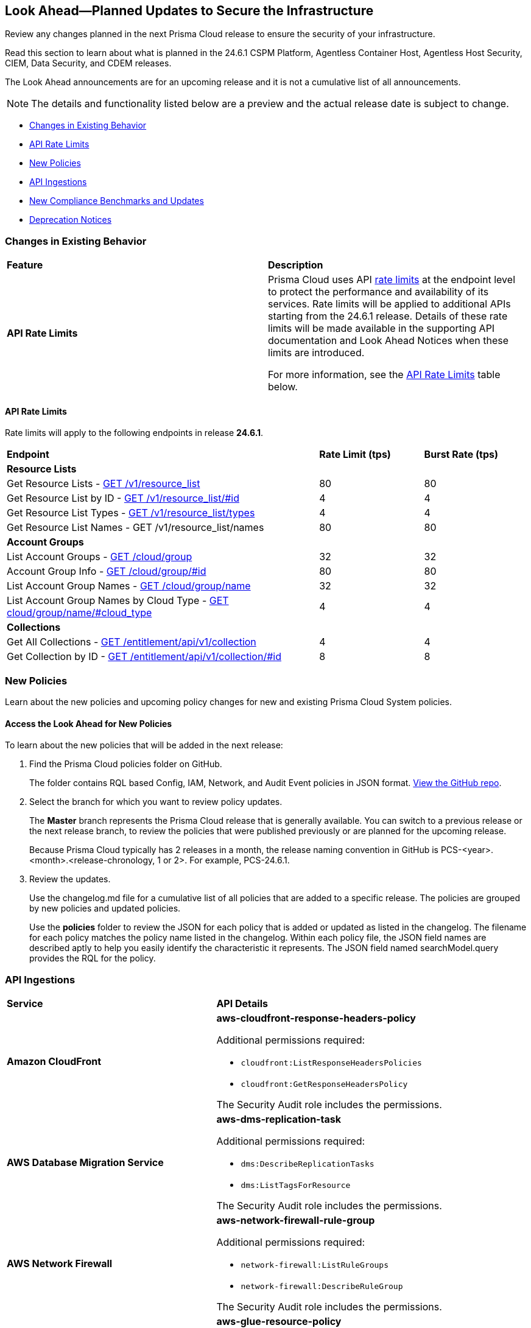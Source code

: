 [#ida01a4ab4-6a2c-429d-95be-86d8ac88a7b4]
== Look Ahead—Planned Updates to Secure the Infrastructure

Review any changes planned in the next Prisma Cloud release to ensure the security of your infrastructure.

Read this section to learn about what is planned in the 24.6.1 CSPM Platform, Agentless Container Host, Agentless Host Security, CIEM, Data Security, and CDEM releases. 

The Look Ahead announcements are for an upcoming release and it is not a cumulative list of all announcements.

[NOTE]
====
The details and functionality listed below are a preview and the actual release date is subject to change.
====

* <<changes-in-existing-behavior>>
* <<api-rate-limits>>
* <<new-policies>>
//* <<policy-updates>>
* <<api-ingestions>>
* <<new-compliance-benchmarks-and-updates>>
* <<deprecation-notices>>

[#changes-in-existing-behavior]
=== Changes in Existing Behavior

[cols="50%a,50%a"]
|===
|*Feature*
|*Description*

|*API Rate Limits*
//RLP-129569, RLP-139236

|Prisma Cloud uses API https://pan.dev/prisma-cloud/api/cspm/rate-limits/[rate limits] at the endpoint level to protect the performance and availability of its services. Rate limits will be applied to additional APIs starting from the 24.6.1 release. Details of these rate limits will be made available in the supporting API documentation and Look Ahead Notices when these limits are introduced.

For more information, see the <<api-rate-limits>> table below.

|===

[#api-rate-limits]
==== API Rate Limits
//RLP-129569, RLP-139236

Rate limits will apply to the following endpoints in release *24.6.1*.

[cols="60%a,20%a,20%a"]
|===
|*Endpoint*
|*Rate Limit (tps)*
|*Burst Rate (tps)*

3+|*Resource Lists*

|Get Resource Lists -  https://pan.dev/prisma-cloud/api/cspm/get-all-resource-list-for-customer/[GET /v1/resource_list] 
|80 
|80

|Get Resource List by ID - https://pan.dev/prisma-cloud/api/cspm/get-resource-list-by-id/[GET /v1/resource_list/#id]
|4
|4

|Get Resource List Types - https://pan.dev/prisma-cloud/api/cspm/get-resource-list-types/[GET /v1/resource_list/types]
|4
|4

|Get Resource List Names -  GET /v1/resource_list/names
|80 
|80


3+|*Account Groups*

|List Account Groups - https://pan.dev/prisma-cloud/api/cspm/get-account-groups/[GET /cloud/group]
|32
|32

|Account Group Info -  https://pan.dev/prisma-cloud/api/cspm/get-account-group/[GET /cloud/group/#id]
|80
|80

|List Account Group Names - https://pan.dev/prisma-cloud/api/cspm/get-account-group-name/[GET /cloud/group/name]
|32
|32

|List Account Group Names by Cloud Type - https://pan.dev/prisma-cloud/api/cspm/get-account-group-name-by-cloud-type/[GET cloud/group/name/#cloud_type]
|4
|4

3+|*Collections*

| Get All Collections - https://pan.dev/prisma-cloud/api/cspm/get-all-collections/[GET /entitlement/api/v1/collection]
|4
|4

| Get Collection by ID - https://pan.dev/prisma-cloud/api/cspm/get-collection-by-id/[GET /entitlement/api/v1/collection/#id]
|8
|8

|===


[#new-policies]
=== New Policies

Learn about the new policies and upcoming policy changes for new and existing Prisma Cloud System policies.

==== Access the Look Ahead for New Policies

To learn about the new policies that will be added in the next release:


. Find the Prisma Cloud policies folder on GitHub.
+
The folder contains RQL based Config, IAM, Network, and Audit Event policies in JSON format. https://github.com/PaloAltoNetworks/prisma-cloud-policies[View the GitHub repo].

. Select the branch for which you want to review policy updates.
+
The *Master* branch represents the Prisma Cloud release that is generally available. You can switch to a previous release or the next release branch, to review the policies that were published previously or are planned for the upcoming release.
+
Because Prisma Cloud typically has 2 releases in a month, the release naming convention in GitHub is PCS-<year>.<month>.<release-chronology, 1 or 2>. For example, PCS-24.6.1.

. Review the updates.
+
Use the changelog.md file for a cumulative list of all policies that are added to a specific release. The policies are grouped by new policies and updated policies.
+
Use the *policies* folder to review the JSON for each policy that is added or updated as listed in the changelog. The filename for each policy matches the policy name listed in the changelog. Within each policy file, the JSON field names are described aptly to help you easily identify the characteristic it represents. The JSON field named searchModel.query provides the RQL for the policy.

//[#policy-updates]
//=== Policy Updates

//[cols="50%a,50%a"]
//|===
//|*Policy Updates*
//|*Description*

// |**
//RLP-
// |*Changes*— .
//*Severity*— 
//*Policy Type*— 
//*Current Description—* .
//*Updated Description—* .
//*Current RQL—*
//----
//----
//*Updated RQL—*
//----
//----
//*Impact*— 

//|===

[#api-ingestions]
=== API Ingestions

[cols="50%a,50%a"]
|===
|*Service*
|*API Details*

|*Amazon CloudFront*
//RLP-139944

|*aws-cloudfront-response-headers-policy*

Additional permissions required:

* `cloudfront:ListResponseHeadersPolicies`
* `cloudfront:GetResponseHeadersPolicy`

The Security Audit role includes the permissions. 

|*AWS Database Migration Service*
//RLP-139939

|*aws-dms-replication-task*

Additional permissions required:

* `dms:DescribeReplicationTasks`
* `dms:ListTagsForResource`

The Security Audit role includes the permissions. 

|*AWS Network Firewall*
//RLP-139913

|*aws-network-firewall-rule-group*

Additional permissions required:

* `network-firewall:ListRuleGroups`
* `network-firewall:DescribeRuleGroup`

The Security Audit role includes the permissions. 

|*AWS Glue*
//RLP-139895

|*aws-glue-resource-policy*

Additional permission required:

* `glue:GetResourcePolicies`

You must manually add the above permission to the CFT template to enable it.

//The Security Audit role includes the permissions. 

|*AWS Macie*
//RLP-139941

|*aws-macie2-classification-job*

Additional permission required:

* `macie2:ListClassificationJobs`

You must manually add the above permission to the CFT template to enable it.

//The Security Audit Policy does not include the permission. 


|*Azure Monitor*
//RLP-136333

|*azure-monitor-action-groups*

Additional permission required:

* `Microsoft.Insights/ActionGroups/Read`

The Reader role includes the permission. 

|*Azure Log Analytics*
//RLP-120365

|*azure-log-analytics-clusters*

Additional permission required:

* `Microsoft.OperationalInsights/clusters/read`

The Reader role includes the permission. 

|*Azure App Service*
//RLP-139922

|*azure-app-service-private-endpoint-connections*

Additional permissions required:

* `Microsoft.Web/sites/Read`
* `Microsoft.Web/sites/privateEndpointConnections/Read`

The Reader role includes the permissions. 

|*Azure Event Grid*
//RLP-139161

|*azure-event-grid-namespaces*

Additional permission required:

* `Microsoft.EventGrid/namespaces/read`

The Reader role includes the permission. 

|*Azure Virtual Network*
//RLP-139108

|*azure-network-private-dns-zone-groups*

Additional permissions required:

* `Microsoft.Network/privateEndpoints/read`
* `Microsoft.Network/privateEndpoints/privateDnsZoneGroups/read`

The Reader role includes the permissions. 

|*Google Storage Transfer*
//RLP-140219

|*gcloud-storage-transfer-agent-pool*

Additional permission required:

* `storagetransfer.agentpools.list`

The Viewer role includes the permission. 

|*Google Storage Transfer*
//RLP-140218

|*gcloud-storage-transfer-job*

Additional permission required:

* `storagetransfer.jobs.list`

The Viewer role includes the permission. 

|*Google Cloud Workstation*
//RLP-140215

|*gcloud-cloud-workstation-configuration*

Additional permissions required:

* `workstations.workstationClusters.list`
* `workstations.workstationConfigs.list`
* `workstations.workstationConfigs.getIamPolicy`

The Viewer role includes the permissions. 

|*Google Cloud Workstation*
//RLP-140214

|*gcloud-cloud-workstation-cluster*

Additional permission required:

* `workstations.workstationClusters.list`

The Viewer role includes the permission. 

|*Google Cloud Workstation*
//RLP-136571

|*gcloud-cloud-workstation*

Additional permissions required:

* `workstations.workstationClusters.list`
* `workstations.workstationConfigs.list`
* `workstations.workstations.list`
* `workstations.workstationConfigs.getIamPolicy`

The Viewer role includes the permissions. 

// |*Ensure multi-factor authentication (MFA) is enabled for the account owner*
//RLP-137906 - removed since IBM policies are not yet GA
// |*Changes*— A *mfaStatus* field is now appended to the existing *ibm-iam-user* API. 
// To call this method, you must be assigned one or more IAM access roles that include the `iam-identity.mfa-status.get` action.

|===

[#new-compliance-benchmarks-and-updates]
=== New Compliance Benchmarks and Updates

[cols="50%a,50%a"]
|===
|*Compliance Benchmark*
|*Description*

|*Support for CIS GKE v1.5*

//RLP-140371

|Prisma Cloud will support CIS GKE version 1.5. The latest version has new controls and new Prisma cloud policies are mapped to the controls increasing the overall coverage.

You can view this built-in standard and the associated policies on *Compliance > Standards*. You can also generate reports for immediate viewing or download, or schedule recurring reports to track this compliance standard over time.


// |*Support for CIS OCI v2.0*
//RLP-140367
// |Prisma Cloud will support CIS OCI version 2.0. The latest version has new controls and new Prisma cloud policies are mapped to the controls increasing the overall coverage.
// You can view this built-in standard and the associated policies on *Compliance > Standards*. You can also generate reports for immediate viewing or download, or schedule recurring reports to track this compliance standard over time.


|*Support for CIS Azure Foundation benchmark v2.1*

//RLP-140362

|Prisma Cloud will support CIS Azure Foundation benchmark version 2.1. The latest version has new controls and new Prisma cloud policies are mapped to the controls increasing the overall coverage.

You can view this built-in standard and the associated policies on *Compliance > Standards*. You can also generate reports for immediate viewing or download, or schedule recurring reports to track this compliance standard over time.


|===

[#deprecation-notices]
=== Deprecation Notices

[cols="35%a,10%a,10%a,45%a"]
|===

|*Deprecated Endpoints or Parameters*
|*Deprecated Release*
|*Sunset Release*
|*Replacement Endpoints*

|*End of support for Azure Data Lake Analytics and Azure Data Lake Storage Gen1 Services*

//RLP-134902, RLP-127361

|NA
|24.6.1

|The following APIs are planned for deprecation because Azure has announced the retirement of Azure Data Lake Analytics and Azure Data Lake Storage Gen1 Services. Due to this, Prisma Cloud will no longer ingest metadata for the following APIs:

* azure-data-lake-analytics-account
* azure-data-lake-analytics-diagnostic-settings
* azure-data-lake-store-gen1-account
* azure-data-lake-store-gen1-diagnostic-settings

In RQL, the key will not be available in the `api.name` attribute auto-completion.

*Impact*—If you have a saved search or custom policies based on this API, you must delete those manually. The policy alerts will be resolved as Policy_Deleted.


|tt:[*Deprecation of Compliance Standards*]

The following legacy Compliance Standards are planned for deprecation at the end of May 2024. The standards will be removed from the Prisma Cloud console at the end of July 2024.

* MITRE ATT&CK v10.0
* MITRE ATT&CK v6.3
* MITRE ATT&CK v8.2
* HITRUST CSF v9.3
* HITRUST v.9.4.2

//RLP-140241

|24.5.2
|24.7.2
|You must upgrade to the latest version of the Compliance Standards:

* MITRE ATT&CK v14.0 Cloud IaaS for Enterprise
* HITRUST CSF v.11.2.0


|tt:[*Resource Explorer API*]

//RLP-131482

* https://pan.dev/prisma-cloud/api/cspm/get-resource/[GET/resource]
* https://pan.dev/prisma-cloud/api/cspm/get-timeline-for-resource/[POST /resource/timeline]
* https://pan.dev/prisma-cloud/api/cspm/get-resource-raw/[POST /resource/raw]

|23.9.2
|24.6.2
|* https://pan.dev/prisma-cloud/api/cspm/get-asset-details-by-id/[POST /uai/v1/asset]


|tt:[*Change to Compliance Trendline and Deprecation of Compliance Filters*]
//RLP-126719, need to check if this notice can be moved to current features in 24.1.2
| - 
| - 
|To provide better performance, the *Compliance trendline* will start displaying data only from the past one year. Prisma Cloud will not retain the snapshots of data older than one year.
The Compliance-related filters (*Compliance Requirement, Compliance Standard, and Compliance Section*) will not be available on Asset Inventory (*Inventory > Assets*).

|The following endpoints are deprecated as the date filters—time object or time string in query parameters or the request body—used by these APIs will be removed in the updated API endpoints. The updated API endpoints will always return current data.

tt:[*Prisma Cloud CSPM REST API for Compliance Posture*]

//RLP-120514

* https://pan.dev/prisma-cloud/api/cspm/get-compliance-posture/[get /compliance/posture]
* https://pan.dev/prisma-cloud/api/cspm/post-compliance-posture/[post /compliance/posture]
* https://pan.dev/prisma-cloud/api/cspm/get-compliance-posture-trend/[get /compliance/posture/trend]
* https://pan.dev/prisma-cloud/api/cspm/post-compliance-posture-trend/[post /compliance/posture/trend]
* https://pan.dev/prisma-cloud/api/cspm/get-compliance-posture-trend-for-standard/[get /compliance/posture/trend/{complianceId}]
* https://pan.dev/prisma-cloud/api/cspm/post-compliance-posture-trend-for-standard/[post /compliance/posture/trend/{complianceId}]
* https://pan.dev/prisma-cloud/api/cspm/get-compliance-posture-trend-for-requirement/[get /compliance/posture/trend/{complianceId}/{requirementId}]
* https://pan.dev/prisma-cloud/api/cspm/post-compliance-posture-trend-for-requirement/[post /compliance/posture/trend/{complianceId}/{requirementId}]
* https://pan.dev/prisma-cloud/api/cspm/get-compliance-posture-for-standard/[get /compliance/posture/{complianceId}]
* https://pan.dev/prisma-cloud/api/cspm/post-compliance-posture-for-standard/[post /compliance/posture/{complianceId}]
* https://pan.dev/prisma-cloud/api/cspm/get-compliance-posture-for-requirement/[get /compliance/posture/{complianceId}/{requirementId}]
* https://pan.dev/prisma-cloud/api/cspm/post-compliance-posture-for-requirement/[post /compliance/posture/{complianceId}/{requirementId}]

tt:[*Prisma Cloud CSPM REST API for Asset Explorer and Reports*]

* https://pan.dev/prisma-cloud/api/cspm/save-report/[post /report]
* https://pan.dev/prisma-cloud/api/cspm/get-resource-scan-info/[get /resource/scan_info]
* https://pan.dev/prisma-cloud/api/cspm/post-resource-scan-info/[post /resource/scan_info]

tt:[*Prisma Cloud CSPM REST API for Asset Inventory*]

* https://pan.dev/prisma-cloud/api/cspm/asset-inventory-v-2/[get /v2/inventory]
* https://pan.dev/prisma-cloud/api/cspm/post-method-for-asset-inventory-v-2/[post /v2/inventory]
* https://pan.dev/prisma-cloud/api/cspm/asset-inventory-trend-v-2/[get /v2/inventory/trend]
* https://pan.dev/prisma-cloud/api/cspm/post-method-asset-inventory-trend-v-2/[post /v2/inventory/trend]


|23.10.1

|24.6.1

|tt:[*Prisma Cloud CSPM REST API for Compliance Posture*]

* https://pan.dev/prisma-cloud/api/cspm/get-compliance-posture-v-2/[get /v2/compliance/posture]
* https://pan.dev/prisma-cloud/api/cspm/post-compliance-posture-v-2/[post /v2/compliance/posture]
* https://pan.dev/prisma-cloud/api/cspm/get-compliance-posture-trend-v-2/[get /v2/compliance/posture/trend]
* https://pan.dev/prisma-cloud/api/cspm/post-compliance-posture-trend-v-2/[post /compliance/posture/trend]
* https://pan.dev/prisma-cloud/api/cspm/get-compliance-posture-trend-for-standard-v-2/[get /v2/compliance/posture/trend/{complianceId}]
* https://pan.dev/prisma-cloud/api/cspm/post-compliance-posture-trend-for-standard-v-2/[post /v2/compliance/posture/trend/{complianceId}]
* https://pan.dev/prisma-cloud/api/cspm/get-compliance-posture-trend-for-requirement-v-2/[get /v2/compliance/posture/trend/{complianceId}/{requirementId}]
* https://pan.dev/prisma-cloud/api/cspm/post-compliance-posture-trend-for-requirement-v-2/[post /v2/compliance/posture/trend/{complianceId}/{requirementId}]
* https://pan.dev/prisma-cloud/api/cspm/get-compliance-posture-for-standard-v-2/[get /v2/compliance/posture/{complianceId}]
* https://pan.dev/prisma-cloud/api/cspm/post-compliance-posture-for-standard-v-2/[post /v2/compliance/posture/{complianceId}]
* https://pan.dev/prisma-cloud/api/cspm/get-compliance-posture-for-requirement-v-2/[get /v2/compliance/posture/{complianceId}/{requirementId}]
* https://pan.dev/prisma-cloud/api/cspm/post-compliance-posture-for-requirement-v-2/[post /v2/compliance/posture/{complianceId}/{requirementId}]

tt:[*Prisma Cloud CSPM REST API for Asset Explorer and Reports*]

* https://pan.dev/prisma-cloud/api/cspm/save-report-v-2/[post /v2/report]
* https://pan.dev/prisma-cloud/api/cspm/get-resource-scan-info-v-2/[get /v2/resource/scan_info]
* https://pan.dev/prisma-cloud/api/cspm/post-resource-scan-info-v-2/[post /v2/resource/scan_info]

tt:[*Prisma Cloud CSPM REST API for Asset Inventory*]

* https://pan.dev/prisma-cloud/api/cspm/asset-inventory-v-3/[get /v3/inventory]
* https://pan.dev/prisma-cloud/api/cspm/post-method-for-asset-inventory-v-3/[post /v3/inventory]
* https://pan.dev/prisma-cloud/api/cspm/asset-inventory-trend-v-3/[get /v3/inventory/trend]
* https://pan.dev/prisma-cloud/api/cspm/post-method-asset-inventory-trend-v-3/[post /v3/inventory/trend]


|tt:[*Deprecation of End Timestamp in Config Search*]
//RLP-126583, suset release TBD
| - 
| - 
|The end timestamp in the date selector for Config Search will soon be deprecated after which it will be ignored for all existing RQLs. You will only need to choose a start timestamp without having to specify the end timestamp.

|tt:[*Prisma Cloud CSPM REST API for Alerts*]
//RLP-25031, RLP-25937

Some Alert API request parameters and response object properties are now deprecated.

Query parameter `risk.grade` is deprecated for the following requests:

*  `GET /alert`
*  `GET /v2/alert`
*  `GET /alert/policy` 

Request body parameter `risk.grade` is deprecated for the following requests:

*  `POST /alert`
*  `POST /v2/alert`
*  `POST /alert/policy`

Response object property `riskDetail` is deprecated for the following requests:

*  `GET /alert`
*  `POST /alert`
*  `GET /alert/policy`
*  `POST /alert/policy`
*  `GET /alert/{id}`
*  `GET /v2/alert`
*  `POST /v2/alert`

Response object property `risk.grade.options` is deprecated for the following request:

* `GET /filter/alert/suggest`

| -
| -
| NA


|===